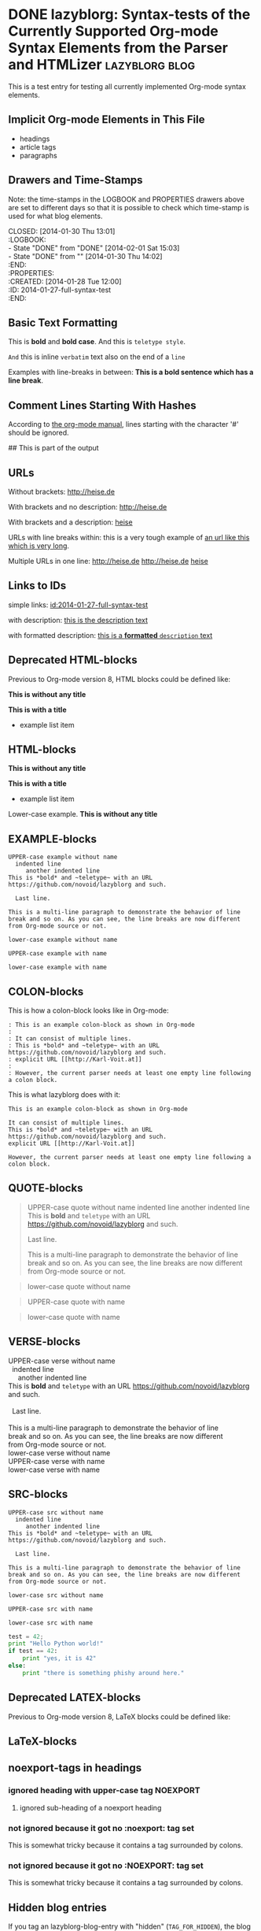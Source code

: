 # -*- mode: org; coding: utf-8; ispell-local-dictionary: "german8"; -*-

* DONE lazyblorg: Syntax-tests of the Currently Supported Org-mode Syntax Elements from the Parser and HTMLizer :lazyblorg:blog:
CLOSED: [2014-01-30 Thu 13:01]
:LOGBOOK:
- State "DONE"       from "DONE"       [2014-02-01 Sat 15:03]
- State "DONE"       from ""           [2014-01-30 Thu 14:02]
:END:
:PROPERTIES:
:CREATED:  [2014-01-28 Tue 12:00]
:ID: 2014-01-27-full-syntax-test
:END:

This is a test entry for testing all currently implemented Org-mode
syntax elements.

** Implicit Org-mode Elements in This File
:PROPERTIES:
:CREATED:  [2014-02-02 Sun 14:24]
:END:

- headings
- article tags
- paragraphs

** Drawers and Time-Stamps

Note: the time-stamps in the LOGBOOK and PROPERTIES drawers above are
set to different days so that it is possible to check which time-stamp
is used for what blog elements.

#+NAME: A copy of the header
#+BEGIN_VERSE
CLOSED: [2014-01-30 Thu 13:01]
:LOGBOOK:
- State "DONE"       from "DONE"       [2014-02-01 Sat 15:03]
- State "DONE"       from ""           [2014-01-30 Thu 14:02]
:END:
:PROPERTIES:
:CREATED:  [2014-01-28 Tue 12:00]
:ID: 2014-01-27-full-syntax-test
:END:
#+END_VERSE

** Basic Text Formatting
:PROPERTIES:
:CREATED:  [2014-01-30 Thu 16:33]
:END:

This is *bold* and *bold case*. And this is ~teletype style~.

=And= this is inline =verbatim= text also on the end of a =line=

Examples with line-breaks in between: *This is a bold sentence which
has a line break*.

*** not yet implemented                                      :noexport:

and /italic/ and _underlined_ and +strikethrough+

: This is a verbose statement.
: With a second line.
:    ... and a third one http://heise.de *not bold* foobar

** Comment Lines Starting With Hashes
:PROPERTIES:
:CREATED:  [2015-05-25 Mon 13:56]
:END:

According to [[http://orgmode.org/manual/Comment-lines.html][the org-mode manual]], lines starting with the character
'#' should be ignored.

# This is not part of the output
#  This is not part of the output
## This is part of the output

** URLs

Without brackets: http://heise.de

With brackets and no description: [[http://heise.de]]

With brackets and a description: [[http://heise.de][heise]]

URLs with line breaks within: this is a very tough example of [[https://github.com/novoid/lazyblorg][an url
like this which is very long]].

Multiple URLs in one line: http://heise.de [[http://heise.de]] [[http://heise.de][heise]]

** Links to IDs
:PROPERTIES:
:CREATED:  [2014-03-02 Sun 19:22]
:END:

simple links: [[id:2014-01-27-full-syntax-test]]

with description: [[id:2014-01-27-full-syntax-test][this is the description text]]

with formatted description: [[id:2014-01-27-full-syntax-test][this is a *formatted* ~description~ text]]

** Deprecated HTML-blocks
:PROPERTIES:
:CREATED:  [2014-01-30 Thu 15:09]
:END:

Previous to Org-mode version 8, HTML blocks could be defined like:

#+BEGIN_HTML
<p>
  <!-- a multi
       line comment -->
  <b>This is without any title</b>
</p>
#+END_HTML

#+NAME: Example HTML snippet
#+BEGIN_HTML
<b>This is with a title</b>
<ul>
  <li>example list item</li>
</ul>
#+END_HTML

** HTML-blocks
:PROPERTIES:
:CREATED:  [2016-11-06 Sun 14:42]
:END:

#+BEGIN_EXPORT HTML
<p>
  <!-- a multi
       line comment -->
  <b>This is without any title</b>
</p>
#+END_EXPORT

#+NAME: Example HTML snippet
#+BEGIN_EXPORT HTML
<b>This is with a title</b>
<ul>
  <li>example list item</li>
</ul>
#+END_EXPORT

#+BEGIN_export html
<p>
  Lower-case example.
  <!-- a multi
       line comment -->
  <b>This is without any title</b>
</p>
#+END_export

** EXAMPLE-blocks
:PROPERTIES:
:CREATED:  [2014-02-02 Sun 14:21]
:END:

#+BEGIN_EXAMPLE
UPPER-case example without name
  indented line
     another indented line
This is *bold* and ~teletype~ with an URL https://github.com/novoid/lazyblorg and such.

  Last line.

This is a multi-line paragraph to demonstrate the behavior of line
break and so on. As you can see, the line breaks are now different
from Org-mode source or not.
#+END_EXAMPLE

#+begin_example
lower-case example without name
#+end_example

#+NAME: a name
#+BEGIN_EXAMPLE
UPPER-case example with name
#+END_EXAMPLE

#+NAME: Another name
#+begin_example
lower-case example with name
#+end_example

** COLON-blocks
:PROPERTIES:
:CREATED:  [2014-08-10 Sun 18:10]
:END:

This is how a colon-block looks like in Org-mode:

#+BEGIN_EXAMPLE
: This is an example colon-block as shown in Org-mode
:
: It can consist of multiple lines.
: This is *bold* and ~teletype~ with an URL https://github.com/novoid/lazyblorg and such.
: explicit URL [[http://Karl-Voit.at]]
:
: However, the current parser needs at least one empty line following a colon block.
#+END_EXAMPLE

This is what lazyblorg does with it:

: This is an example colon-block as shown in Org-mode
:
: It can consist of multiple lines.
: This is *bold* and ~teletype~ with an URL https://github.com/novoid/lazyblorg and such.
: explicit URL [[http://Karl-Voit.at]]
:
: However, the current parser needs at least one empty line following a colon block.

** QUOTE-blocks
:PROPERTIES:
:CREATED:  [2014-02-02 Sun 16:47]
:END:

#+BEGIN_QUOTE
UPPER-case quote without name
  indented line
     another indented line
This is *bold* and ~teletype~ with an URL https://github.com/novoid/lazyblorg and such.

  Last line.

This is a multi-line paragraph to demonstrate the behavior of line
break and so on. As you can see, the line breaks are now different
from Org-mode source or not.
#+END_QUOTE

#+begin_quote
lower-case quote without name
#+end_quote

#+NAME: a name
#+BEGIN_QUOTE
UPPER-case quote with name
#+END_QUOTE

#+NAME: Another name
#+begin_quote
lower-case quote with name
#+end_quote

** VERSE-blocks
:PROPERTIES:
:CREATED:  [2014-02-02 Sun 16:47]
:END:

#+BEGIN_VERSE
UPPER-case verse without name
  indented line
     another indented line
This is *bold* and ~teletype~ with an URL https://github.com/novoid/lazyblorg and such.

  Last line.

This is a multi-line paragraph to demonstrate the behavior of line
break and so on. As you can see, the line breaks are now different
from Org-mode source or not.
#+END_VERSE

#+begin_verse
lower-case verse without name
#+end_verse

#+NAME: a name
#+BEGIN_VERSE
UPPER-case verse with name
#+END_VERSE

#+NAME: Another name
#+begin_verse
lower-case verse with name
#+end_verse

** SRC-blocks
:PROPERTIES:
:CREATED:  [2014-02-02 Sun 16:47]
:END:

#+BEGIN_SRC
UPPER-case src without name
  indented line
     another indented line
This is *bold* and ~teletype~ with an URL https://github.com/novoid/lazyblorg and such.

  Last line.

This is a multi-line paragraph to demonstrate the behavior of line
break and so on. As you can see, the line breaks are now different
from Org-mode source or not.
#+END_SRC

#+begin_src
lower-case src without name
#+end_src

#+NAME: a name
#+BEGIN_SRC
UPPER-case src with name
#+END_SRC

#+NAME: Another name
#+begin_src
lower-case src with name
#+end_src

#+BEGIN_SRC python
test = 42;
print "Hello Python world!"
if test == 42:
    print "yes, it is 42"
else:
    print "there is something phishy around here."
#+END_SRC
** Deprecated LATEX-blocks
:PROPERTIES:
:CREATED:  [2014-02-02 Sun 14:28]
:END:

Previous to Org-mode version 8, LaTeX blocks could be defined like:

#+BEGIN_LaTeX
This is a mixed case \LaTeX{} block without a name.
   Indented line.

Another paragraph.

Mathematical expression: $42 * 7 = \frac{c}{45x}$

\begin{table}
  \centering
  \begin{tabular}{lcr}
    This is the first column & This is the second & This is the third \\
    foo & bar & baz \\
    1 & 2 & 3
  \end{tabular}
  \caption{This is the caption}
  \label{tab:mylatextable}
\end{table}

\begin{itemize}
\item First item
\item Second item
  \begin{enumerate}
  \item First enumerate
  \item Second enumerate
  \end{enumerate}
\item Last
\end{itemize}

\begin{verbatim}
This is verbatim.
   Second line.

   Third line.
\end{verbatim}

\begin{verse}
  This is verse.
   Second line.

   Third line.
\end{verse}

\begin{quote}
  This is qote.
   Second line.

   Third line.
\end{quote}

\begin{eqnarray}
  \label{eq:my-eqn-array}
  x^2_\text{eff} = \frac{\text{result}}{42*23/7}
\end{eqnarray}
#+END_LaTeX

#+BEGIN_LATEX
This is an UPPER case \LaTeX{} block without a name.
#+END_LATEX

#+begin_latex
This is a lower case \LaTeX{} block without a name.
#+end_latex

** LaTeX-blocks
:PROPERTIES:
:CREATED:  [2016-11-06 Sun 14:43]
:END:

#+BEGIN_EXPORT LaTeX
This is a mixed case \LaTeX{} block without a name.
   Indented line.

Another paragraph.

Mathematical expression: $42 * 7 = \frac{c}{45x}$

\begin{table}
  \centering
  \begin{tabular}{lcr}
    This is the first column & This is the second & This is the third \\
    foo & bar & baz \\
    1 & 2 & 3
  \end{tabular}
  \caption{This is the caption}
  \label{tab:mylatextable}
\end{table}

\begin{itemize}
\item First item
\item Second item
  \begin{enumerate}
  \item First enumerate
  \item Second enumerate
  \end{enumerate}
\item Last
\end{itemize}

\begin{verbatim}
This is verbatim.
   Second line.

   Third line.
\end{verbatim}

\begin{verse}
  This is verse.
   Second line.

   Third line.
\end{verse}

\begin{quote}
  This is qote.
   Second line.

   Third line.
\end{quote}

\begin{eqnarray}
  \label{eq:my-eqn-array}
  x^2_\text{eff} = \frac{\text{result}}{42*23/7}
\end{eqnarray}
#+END_EXPORT

#+BEGIN_EXPORT LATEX
This is an UPPER case \LaTeX{} block without a name.
#+END_EXPORT

#+begin_export latex
This is a lower case \LaTeX{} block without a name.
#+end_export

** noexport-tags in headings

*** ignored heading with lower-case tag                            :noexport:

**** ignored sub-heading of a noexport heading

*** ignored heading with upper-case tag                          :NOEXPORT:

**** ignored sub-heading of a noexport heading

*** not ignored because it got no :noexport: tag set

This is somewhat tricky because it contains a tag surrounded by colons.

*** not ignored because it got no :NOEXPORT: tag set

This is somewhat tricky because it contains a tag surrounded by colons.
** Hidden blog entries
:PROPERTIES:
:CREATED:  [2014-04-18 Fri 16:52]
:END:

If you tag an lazyblorg-blog-entry with "hidden" (~TAG_FOR_HIDDEN~),
the blog article will be generated. However, there will be no link in
the Atom feeds, no link from the entry page, and no link on the
navigation pages.

** Horizontal Rule
:PROPERTIES:
:CREATED:  [2014-02-02 Sun 14:25]
:END:

Horizontal rules end up only in a wider vertical space.

Between this and the previous paragraph, there is no horizontal rule.

---------

Between this and the previous paragraph, there was an horizontal rule.

** Lists
:PROPERTIES:
:CREATED:  [2014-01-30 Thu 16:20]
:END:

Simple lists:

- first line
- second line
  - another list in a list
  - don't get confused
    - even more lists
    - bah!
- back to first list

Ordered lists with multi-line items:

1. first line
2. second line
   1. another list in a list with very long lines that are too long
      for one line; in fact, [[http://example.org/testlink][this list item]] spans over a couple of
      lines - more than even two of them
   2. don't get confused
      1. even more lists
      2. bah!
3. back to first list

Mixed lists:

1. first line
2. second line
   - another list in a list
   - don't get confused
     1. even more lists
     2. bah!
3. back to first list

** Tables
:PROPERTIES:
:CREATED:  [2014-01-30 Thu 20:14]
:END:

A basic table:

| Season | Sports  |
| Winter | Skiing  |
| Summer | Bathing |

| Season | Light |
|--------+-------|
| Winter | low   |
| Summer | much  |

| *Header1* | *a wide column is here*                                                                      | *Something else* |
|-----------+----------------------------------------------------------------------------------------------+------------------|
| foo bar   | This is a really, really, really, extra wide column as well to show how wide tables are done |               23 |
| Hänsel    | und Gretel                                                                                   |            42.77 |
|-----------+----------------------------------------------------------------------------------------------+------------------|
|           |                                                                                              |            65.77 |
#+TBLFM: @>$3=vsum(@I$3..@II$3)

Complex table:

#+NAME: My-table-name
| *What*               |   *€* | *Amount* |  *Sum* | *Notes*             |
|----------------------+-------+----------+--------+---------------------|
| [[https://roses.example.com/myroses.html][My Roses]]             | 42.23 |       12 | 506.76 | *best* roses ~evar~ |
| [[id:2014-01-27-full-syntax-test][internal *link* test]] |    10 |        2 |     20 | Umlaut test: öÄß    |
#+TBLFM: $4=$2*$3

** Customized Link Images

These are some beautiful photographs I want to include here:

[[tsfile:2017-03-11T18.29.21 Sterne im Baum -- mytag.jpg]]

[[tsfile:2017-03-11T18.29.21 Sterne im Baum -- mytag.jpg][2017-03-11T18.29.21 Sterne im Baum -- mytag.jpg]]

[[tsfile:2017-03-11T18.29.21%20Sterne%20im%20Baum%20--%20mytag.jpg][A completely different description here]]

And now we do test images with captions and attributes. Here is an
image with a caption and attributes for =alt=, =title= (ignored),
=align=, and =width=:

#+CAPTION: Some beautiful stars in a tree
#+ATTR_HTML: :alt Stars in a Tree :title Some Stars :align right :width 300
[[tsfile:2017-03-11T18.29.21%20Sterne%20im%20Baum%20--%20mytag.jpg][2017-03-11T18.29.21 Sterne im Baum -- mytag.jpg]]

If you define multiple caption lines, only the last one is used in the result:

#+CAPTION: Multiple captions do not hurt but the last one wins
#+CAPTION: This is the only caption for this image.
#+ATTR_HTML: :alt An alternative description image :title This is my title! :align right :width 300
[[tsfile:2017-03-11T18.29.21 Sterne im Baum -- mytag.jpg]]

Of course, you can use multiple =ATTR_HTML= lines to define multiple
parameters in multiple lines. Following example consists of three
lines. First: =alt=. Second: =title= (still ignored). Third: =align=
and =width=.

Notice when there is a =CAPTION=, the description of the Org-mode link
gets ignored. I do think that if you invest effort to define an extra
line for it, it should replace the Org-mode description. Usually,
you're not going to use both.

#+CAPTION: This caption will be overwritten by follow-up ones
#+CAPTION: This is going to be the caption
#+ATTR_HTML: :alt This is going to be the alt parameter of the img tag
#+ATTR_HTML: :title The title is ignored
#+ATTR_HTML: :align right :width 300
[[tsfile:2017-03-11T18.29.21%20Sterne%20im%20Baum%20--%20mytag.jpg][If there is an CAPTION, this title gets ignored]]

This is a real-world example: An Org-mode link with its description
(used for caption) with attributes for =alt=, =align=, and =width=:

#+ATTR_HTML: :alt This is going to be the alt parameter of the img tag
#+ATTR_HTML: :title The title is ignored
#+ATTR_HTML: :align right :width 300
[[tsfile:2017-03-11T18.29.21%20Sterne%20im%20Baum%20--%20mytag.jpg][This is the caption of the image]]

If you want to justify the images, you can do it with =:align
left= like in the following example:

#+CAPTION: Test for left-justified image with 300px width
#+ATTR_HTML: :alt left-justified stars
#+ATTR_HTML: :align left :width 300
[[tsfile:2017-03-11T18.29.21 Sterne im Baum -- mytag.jpg]]

Same example but with =:align center=:

#+CAPTION: Test for center-justified image with 300px width
#+ATTR_HTML: :alt center-justified stars
#+ATTR_HTML: :align center :width 300
[[tsfile:2017-03-11T18.29.21 Sterne im Baum -- mytag.jpg]]

And of course, there is the =:align right= example as well:

#+CAPTION: Test for right-justified image with 300px width
#+ATTR_HTML: :alt right-justified stars
#+ATTR_HTML: :align right :width 300
[[tsfile:2017-03-11T18.29.21 Sterne im Baum -- mytag.jpg]]

Following example is a really smart one. Above file names were
=2017-03-11T18.29.21 Sterne im Baum -- mytag.jpg=. This time, I am
using =2017-03-11T18.29.21.jpg= which matches the very same time-stamp
of the other image file. The rest of it differs: missing =Sterne im
Baum -- mytag=. In case an image file (containing a time-stamp) is not
found, lazyblorg tries to locate the same time-stamp within a
different file-name. If the result is unique, it is used instead of
the other filename. You get a warning in the log output.

#+CAPTION: Test with image file whose name only matches the ISO timestamp (partial comparison)
#+ATTR_HTML: :align center :width 300
[[tsfile:2017-03-11T18.29.21.jpg]]

Small images are really sexy when the text is floating around. Try the
=:align float-right= attribute:

#+CAPTION: Image float right
#+ATTR_HTML: :align float-right :width 100
[[tsfile:2017-03-11T18.29.21.jpg]]

This is an example text. This is an example text. This is an example
text. This is an example text. This is an example text. This is an
example text. This is an example text. This is an example text. This
is an example text. This is an example text. This is an example text.
This is an example text. This is an example text. This is an example
text. This is an example text. This is an example text. This is an
example text. This is an example text. This is an example text. This
is an example text. This is an example text. This is an example text.
This is an example text.

And here is an example with =float-left= attribute:

#+CAPTION: Image float left
#+ATTR_HTML: :align float-left :width 100
[[tsfile:2017-03-11T18.29.21.jpg]]

This is an example text. This is an example text. This is an example
text. This is an example text. This is an example text. This is an
example text. This is an example text. This is an example text. This
is an example text. This is an example text. This is an example text.
This is an example text. This is an example text. This is an example
text. This is an example text. This is an example text. This is an
example text. This is an example text. This is an example text. This
is an example text. This is an example text. This is an example text.
This is an example text.

* local vars

en_US | de_AT

# Local Variables:
# mode: auto-fill
# mode: flyspell
# End:
